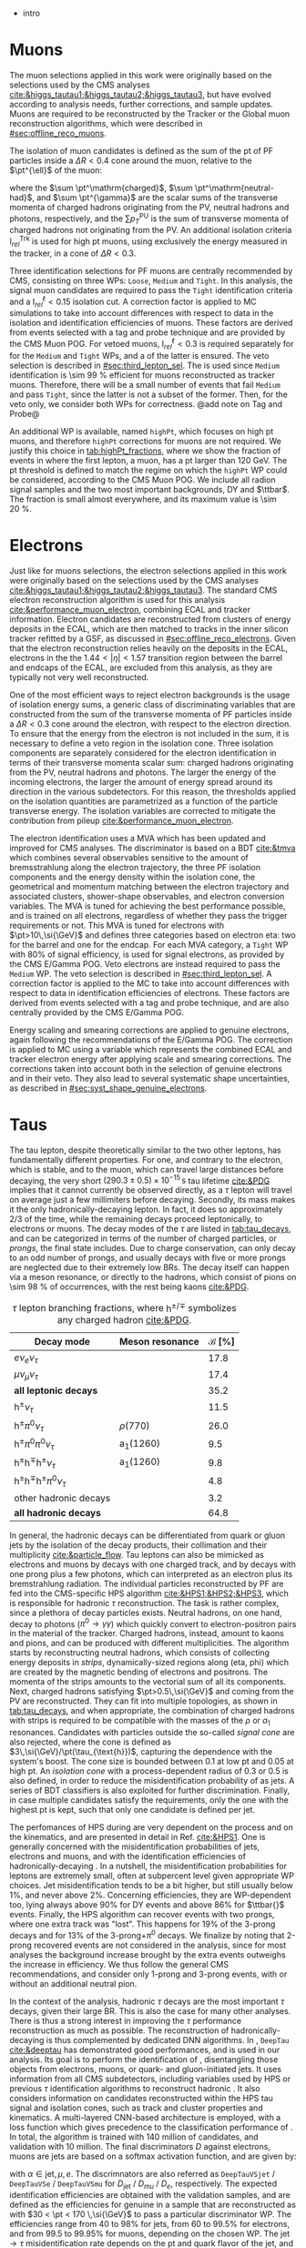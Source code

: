 :PROPERTIES:
:CUSTOM_ID: sec:physics_objects
:END:

+ intro
  
* Muons
The muon selections applied in this work were originally based on the selections used by the \ac{CMS} \htt{} analyses [[cite:&higgs_tautau1;&higgs_tautau2;&higgs_tautau3]], but have evolved according to analysis needs, further corrections, and sample updates.
Muons are required to be reconstructed by the Tracker or the Global muon reconstruction algorithms, which were described in [[#sec:offline_reco_muons]].

# isolation
The isolation of muon candidates is defined as the sum of the \ac{pt} of \ac{PF} particles inside a $\Delta R < 0.4$ cone around the muon, relative to the $\pt^{\ell}$ of the muon:

#+NAME: eq:pf-iso
\begin{equation}
\mathrm{I}_{rel}^{\ell} = \left( \sum  p_{T}^\mathrm{charged} + \max \left[ 0, \sum p_{T}^\mathrm{neutral-had} + \sum p_{T}^{\gamma} - \frac{1}{2} \sum p_{T}^\mathrm{PU} \right]
    \right) / p_{T}^{\ell},
\end{equation}

\noindent where the $\sum \pt^\mathrm{charged}$, $\sum \pt^\mathrm{neutral-had}$, and $\sum \pt^{\gamma}$ are the scalar sums of the transverse momenta of charged hadrons originating from the \ac{PV}, neutral hadrons and photons, respectively, and the $\sum p_{T}^\mathrm{PU}$ is the sum of transverse momenta of charged hadrons not originating from the \ac{PV}.
An additional isolation criteria $\mathrm{I}_{rel}^{\text{Trk}}$ is used for high \ac{pt} muons, using exclusively the energy measured in the tracker, in a cone of $\Delta R < 0.3$.

# identification
Three identification selections for PF muons are centrally recommended by \ac{CMS}, consisting on three \acp{WP}: =Loose=, =Medium= and =Tight=.
In this analysis, the signal muon candidates are required to pass the =Tight= identification criteria and a $\mathrm{I}_{rel}^{\ell} < 0.15$ isolation cut.
A correction factor is applied to \ac{MC} simulations to take into account differences with respect to data in the isolation and identification efficiencies of muons.
These factors are derived from \zmumu{} events selected with a tag and probe technique and are provided by the \ac{CMS} Muon \ac{POG}.
For vetoed muons, $\mathrm{I}_{rel}^{\ell} < 0.3$ is required separately for for the =Medium= and =Tight= \acp{WP}, and a \logicor{} of the latter is ensured.
The veto selection is described in [[#sec:third_lepton_sel]].
The \logicor{} is used since =Medium= identification is \SI{\sim 99}{\percent} efficient for muons reconstructed as tracker muons.
Therefore, there will be a small number of events that fail =Medium= and pass =Tight=, since the latter is not a subset of the former.
Then, for the veto only, we consider both WPs for correctness.
@add note on Tag and Probe@

# high pt WP
An additional \ac{WP} is available, named =highPt=, which focuses on high \ac{pt} muons, and therefore =highPt= corrections for muons are not required.
We justify this choice in [[tab:highPt_fractions]], where we show the fraction of events in \mutau{} where the first lepton, a muon, has a \ac{pt} larger than \SI{120}{\GeV}.
The \ac{pt} threshold is defined to match the regime on which the =highPt= \ac{WP} could be considered, according to the \ac{CMS} Muon \ac{POG}.
We include all radion signal samples and the two most important backgrounds, \ac{DY} and $\ttbar$.
The fraction is small almost everywhere, and its maximum value is \SI{\sim 20}{\percent}.

#+NAME: tab:highPt_fractions
#+CAPTION: Fraction of events in the \mutau{} channel where the first lepton, a muon, has a \ac{pt} above \SI{120}{\GeV}, for the three analysis categories and for the baseline selection. The selections and categories are detailed in [[#sec:selection]].
\begin{table}[h!]
  \renewcommand{\arraystretch}{1.2}
  \centering
  \begin{tabular}{c|c|c|c|c}
    Sample & \textbf{baseline} & \textbf{res1b} & \textbf{res2b} & \textbf{boostedL\_pnet} \\
    \hline
    Radion \SI{250}{\GeV}  & 0.001$\pm$0.014 & 0.001$\pm$0.023 & 0.001$\pm$0.020 & 0.000$\pm$1.000 \\
    Radion \SI{260}{\GeV}  & 0.002$\pm$0.014 & 0.001$\pm$0.023 & 0.002$\pm$0.021 & 0.000$\pm$0.715 \\
    Radion \SI{270}{\GeV}  & 0.004$\pm$0.014 & 0.002$\pm$0.023 & 0.001$\pm$0.021 & 0.000$\pm$1.000 \\
    Radion \SI{280}{\GeV}  & 0.005$\pm$0.014 & 0.003$\pm$0.023 & 0.004$\pm$0.020 & 0.000$\pm$1.000 \\
    Radion \SI{300}{\GeV}  & 0.007$\pm$0.015 & 0.005$\pm$0.024 & 0.004$\pm$0.022 & 0.000$\pm$0.503 \\
    Radion \SI{320}{\GeV}  & 0.010$\pm$0.015 & 0.006$\pm$0.024 & 0.007$\pm$0.021 & 0.000$\pm$0.318 \\
    Radion \SI{350}{\GeV}  & 0.017$\pm$0.013 & 0.012$\pm$0.022 & 0.016$\pm$0.020 & 0.040$\pm$0.192 \\
    Radion \SI{400}{\GeV}  & 0.025$\pm$0.012 & 0.019$\pm$0.020 & 0.019$\pm$0.017 & 0.000$\pm$0.157 \\
    Radion \SI{450}{\GeV}  & 0.043$\pm$0.011 & 0.035$\pm$0.018 & 0.037$\pm$0.016 & 0.065$\pm$0.087 \\
    Radion \SI{500}{\GeV}  & 0.061$\pm$0.010 & 0.056$\pm$0.018 & 0.054$\pm$0.015 & 0.083$\pm$0.064 \\
    Radion \SI{550}{\GeV}  & 0.070$\pm$0.012 & 0.072$\pm$0.020 & 0.064$\pm$0.017 & 0.049$\pm$0.056 \\
    Radion \SI{600}{\GeV}  & 0.091$\pm$0.011 & 0.082$\pm$0.020 & 0.086$\pm$0.016 & 0.087$\pm$0.037 \\
    Radion \SI{650}{\GeV}  & 0.106$\pm$0.010 & 0.103$\pm$0.021 & 0.103$\pm$0.016 & 0.093$\pm$0.027 \\
    Radion \SI{700}{\GeV}  & 0.118$\pm$0.010 & 0.110$\pm$0.021 & 0.111$\pm$0.017 & 0.127$\pm$0.020 \\
    Radion \SI{750}{\GeV}  & 0.133$\pm$0.010 & 0.119$\pm$0.022 & 0.125$\pm$0.018 & 0.141$\pm$0.017 \\
    Radion \SI{800}{\GeV}  & 0.155$\pm$0.009 & 0.149$\pm$0.022 & 0.140$\pm$0.020 & 0.163$\pm$0.015 \\
    Radion \SI{850}{\GeV}  & 0.157$\pm$0.009 & 0.126$\pm$0.024 & 0.148$\pm$0.021 & 0.166$\pm$0.013 \\
    Radion \SI{900}{\GeV}  & 0.169$\pm$0.009 & 0.145$\pm$0.026 & 0.166$\pm$0.022 & 0.177$\pm$0.013 \\
    Radion \SI{1000}{\GeV} & 0.182$\pm$0.012 & 0.150$\pm$0.038 & 0.165$\pm$0.034 & 0.193$\pm$0.016 \\
    Radion \SI{1250}{\GeV} & 0.219$\pm$0.013 & 0.185$\pm$0.046 & 0.195$\pm$0.041 & 0.235$\pm$0.015 \\
    Radion \SI{1500}{\GeV} & 0.205$\pm$0.016 & 0.188$\pm$0.062 & 0.202$\pm$0.052 & 0.205$\pm$0.019 \\
    Radion \SI{1750}{\GeV} & 0.190$\pm$0.019 & 0.170$\pm$0.067 & 0.180$\pm$0.060 & 0.195$\pm$0.022 \\
    Radion \SI{2000}{\GeV} & 0.189$\pm$0.022 & 0.159$\pm$0.084 & 0.218$\pm$0.087 & 0.188$\pm$0.026 \\
    Radion \SI{2500}{\GeV} & 0.178$\pm$0.030 & 0.201$\pm$0.120 & 0.194$\pm$0.120 & 0.188$\pm$0.035 \\
    Radion \SI{3000}{\GeV} & 0.149$\pm$0.040 & 0.093$\pm$0.175 & 0.065$\pm$0.186 & 0.165$\pm$0.048 \\
    \ac{DY} & 0.013$\pm$0.005 & 0.011$\pm$0.017 & 0.012$\pm$0.045 & 0.063$\pm$0.174 \\
    \ac{TT} & 0.068$\pm$0.001 & 0.023$\pm$0.001 & 0.018$\pm$0.001 & 0.157$\pm$0.014 \\
  \end{tabular} 
\end{table}

* Electrons
Just like for muons selections, the electron selections applied in this work were originally based on the selections used by the \ac{CMS} \htt{} analyses [[cite:&higgs_tautau1;&higgs_tautau2;&higgs_tautau3]].
The standard \ac{CMS} electron reconstruction algorithm is used for this analysis [[cite:&performance_muon_electron]], combining \ac{ECAL} and tracker information.
Electron candidates are reconstructed from clusters of energy deposits in the \ac{ECAL}, which are then matched to tracks in the inner silicon tracker refitted by a \ac{GSF}, as discussed in [[#sec:offline_reco_electrons]].
Given that the electron reconstruction relies heavily on the deposits in the \ac{ECAL}, electrons in the the $1.44 < |\eta| < 1.57$ transition region between the barrel and endcaps of the \ac{ECAL}, are excluded from this analysis, as they are typically not very well reconstructed.

# isolation
One of the most efficient ways to reject electron backgrounds is the usage of isolation energy sums, a generic class of discriminating variables that are constructed from the sum of the transverse momenta of \ac{PF} particles inside a $\Delta R < 0.3$ cone around the electron, with respect to the electron direction.
To ensure that the energy from the electron is not included in the sum, it is necessary to define a veto region in the isolation cone.
Three isolation components are separately considered for the electron identification in terms of their transverse momenta scalar sum: charged hadrons originating from the \ac{PV}, neutral hadrons and photons.
The larger the energy of the incoming electrons, the larger the amount of energy spread around its direction in the various subdetectors.
For this reason, the thresholds applied on the isolation quantities are parametrized as a function of the particle transverse energy.
The isolation variables are corrected to mitigate the contribution from pileup [[cite:&performance_muon_electron]].

# identification
The electron identification uses a \ac{MVA} which has been updated and improved for \ac{CMS} \run{2} analyses.
The discriminator is based on a \ac{BDT} [[cite:&tmva]] which combines several observables sensitive to the amount of bremsstrahlung along the electron trajectory, the three \ac{PF} isolation components and the energy density within the isolation cone, the geometrical and momentum matching between the electron trajectory and associated clusters, shower-shape observables, and electron conversion variables.
The \ac{MVA} is tuned for achieving the best performance possible, and is trained on all electrons, regardless of whether they pass the trigger requirements or not.
This MVA is tuned for electrons with $\pt>10\,\si{\GeV}$ and defines three categories based on electron \ac{eta}: two for the barrel and one for the endcap.
For each \ac{MVA} category, a =Tight= \ac{WP} with 80% of signal efficiency, is used for signal electrons, as provided by the \ac{CMS} E/Gamma \ac{POG}.
Veto electrons are instead required to pass the =Medium= \ac{WP}.
The veto selection is described in [[#sec:third_lepton_sel]].
A correction factor is applied to the \ac{MC} to take into account differences with respect to data in identification efficiencies of electrons.
These factors are derived from \zee{} events selected with a tag and probe technique, and are also centrally provided by the \ac{CMS} E/Gamma \ac{POG}.

# scaling and smearing
Energy scaling and smearing corrections are applied to genuine electrons, again following the recommendations of the E/Gamma \ac{POG}.
The correction is applied to \ac{MC} using a variable which represents the combined \ac{ECAL} and tracker electron energy after applying scale and smearing corrections.
The corrections taken into account both in the selection of genuine electrons and in their veto.
They also lead to several systematic shape uncertainties, as described in [[#sec:syst_shape_genuine_electrons]].

* Taus
:PROPERTIES:
:CUSTOM_ID: sec:hadronic_taus
:END:

The tau lepton, despite theoretically similar to the two other leptons, has fundamentally different properties.
For one, and contrary to the electron, which is stable, and to the muon, which can travel large distances before decaying, the very short $(290.3\pm0.5)\times10^{-15}\,\si{\second}$ tau lifetime [[cite:&PDG]] implies that it cannot currently be observed directly, as a $\tau$ lepton will travel on average just a few millimiters before decaying.
Secondly, its mass makes it the only hadronically-decaying lepton.
In fact, it does so approximately 2/3 of the time, while the remaining decays proceed leptonically, to electrons or muons.
The decay modes of the $\tau$ are listed in [[tab:tau_decays]], and can be categorized in terms of the number of charged particles, or /prongs/, the final state includes.
Due to charge conservation, \taus{} can only decay to an odd number of prongs, and usually decays with five or more prongs are neglected due to their extremely low \acp{BR}.
The decay itself can happen via a meson resonance, or directly to the hadrons, which consist of pions on \SI{\sim 98}{\percent} of occurrences, with the rest being kaons [[cite:&PDG]].

#+NAME: tab:tau_decays
#+CAPTION: $\tau$ lepton branching fractions, where $\text{h}^{\pm/\mp}$ symbolizes any charged hadron [[cite:&PDG]].
#+ATTR_LATEX: :placement [!h] :center t :align l|c|c
| Decay mode                                         | Meson resonance             | $\mathcal{B}$ [%] |
|----------------------------------------------------+-----------------------------+-------------------|
| $e\nu_{e}\nu_{\tau}$                                      |                             |              17.8 |
| $\mu\nu_{\mu}\nu_{\tau}$                                      |                             |              17.4 |
| *all leptonic decays*                                |                             |              35.2 |
|----------------------------------------------------+-----------------------------+-------------------|
| $\text{h}^{\pm}\nu_{\tau}$                                |                             |              11.5 |
| $\text{h}^{\pm}\pi^{0}\nu_{\tau}$                           | $\rho(770)$                    |              26.0 |
| $\text{h}^{\pm}\pi^{0}\pi^{0}\nu_{\tau}$                      | $\text{a}_{\text{1}}(1260)$ |               9.5 |
| $\text{h}^{\pm}\text{h}^{\mp}\text{h}^{\pm}\nu_{\tau}$      | $\text{a}_{\text{1}}(1260)$ |               9.8 |
| $\text{h}^{\pm}\text{h}^{\mp}\text{h}^{\pm}\pi^{0}\nu_{\tau}$ |                             |               4.8 |
| other hadronic decays                              |                             |               3.2 |
| *all hadronic decays*                                |                             |              64.8 |

In general, the hadronic decays can be differentiated from quark or gluon jets by the isolation of the decay products, their collimation and their multiplicity [[cite:&particle_flow]].
Tau leptons can also be mimicked as electrons and muons by decays with one charged track, and by decays with one prong plus a few photons, which can interpreted as an electron plus its bremstrahlung radiation.
The individual particles reconstructed by \ac{PF} are fed into the \ac{CMS}-specific \ac{HPS} algorithm [[cite:&HPS1;&HPS2;&HPS3]], which is responsible for hadronic $\tau$ reconstruction.
The task is rather complex, since a plethora of decay particles exists.
Neutral hadrons, on one hand, decay to photons ($\pi^{0}\rightarrow\gamma\gamma$) which quickly convert to electron-positron pairs in the material of the tracker.
Charged hadrons, instead, amount to kaons and pions, and can be produced with different multiplicities.
The algorithm starts by reconstructing neutral hadrons, which consists of collecting energy deposits in /strips/, \ie{} dynamically-sized regions along (\ac{eta}, \ac{phi}) which are created by the magnetic bending of electrons and positrons.
The momenta of the strips amounts to the vectorial sum of all its components.
Next, charged hadrons satisfying $\pt>0.5\,\si{\GeV}$ and coming from the \ac{PV} are reconstructed.
They can fit into multiple topologies, as shown in [[tab:tau_decays]], and when appropriate, the combination of charged hadrons with strips is required to be compatible with the masses of the $\rho$ or $a_{1}$ resonances.
Candidates with particles outside the so-called /signal cone/ are also rejected, where the cone is defined as $3\,\si{\GeV}/\pt(\tau_{\text{h}})$, capturing the dependence with the system's boost.
The cone size is bounded between 0.1 at low \ac{pt} and 0.05 at high \ac{pt}.
An /isolation cone/ with a process-dependent radius of 0.3 or 0.5 is also defined, in order to reduce the misidentification probability of \tauhs{} as jets.
A series of \ac{BDT} classifiers is also exploited for further discrimination.
Finally, in case multiple \tauh{} candidates satisfy the requirements, only the one with the highest \ac{pt} is kept, such that only one candidate is defined per jet.

The perfomances of \ac{HPS} during \run{2} are very dependent on the process and on the kinematics, and are presented in detail in Ref. [[cite:&HPS1]].
One is generally concerned with the misidentification probabilities of jets, electrons and muons, and with the identification efficiencies of hadronically-decaying \taus{}.
In a nutshell, the misidentification probabilities for leptons are extremely small, often at subpercent level given appropriate \ac{WP} choices.
Jet misidentification tends to be a bit higher, but still usually below 1%, and never above 2%.
Concerning efficiencies, they are \ac{WP}-dependent too, lying always above 90% for \ac{DY} events and above 86% for $\ttbar{}$ events.
Finally, the \ac{HPS} algorithm can recover events with two prongs, where one extra track was "lost".
This happens for 19% of the 3-prong decays and for 13% of the 3-prong+$\pi^{0}$ decays.
We finalize by noting that 2-prong recovered events are not considered in the analysis, since for most analyses the background increase brought by the extra events outweighs the increase in efficiency.
We thus follow the general \ac{CMS} recommendations, and consider only 1-prong and 3-prong events, with or without an additional neutral pion.

In the context of the \xhhbbtt{} analysis, hadronic $\tau$ decays are the most important $\tau$ decays, given their large \ac{BR}.
This is also the case for many other analyses.
There is thus a strong interest in improving the $\tau$ performance reconstruction as much as possible.
The reconstruction of hadronically-decaying \taus{} is thus complemented by dedicated \ac{DNN} algorithms.
In \run{2}, =DeepTau= [[cite:&deeptau]] has demonstrated good performances, and is used in our analysis.
Its goal is to perform the identification of \taus{}, disentangling those objects from electrons, muons, or quark- and gluon-initiated jets.
It uses information from all \ac{CMS} subdetectors, including variables used by \ac{HPS} or previous $\tau$ identification algorithms to reconstruct hadronic \taus{}.
It also considers information on candidates reconstructed within the \ac{HPS} tau signal and isolation cones, such as track and cluster properties and kinematics.
A multi-layered \ac{CNN}-based architecture is employed, with a loss function which gives precedence to the classification performance of \tauhs{}.
In total, the algorithm is trained with 140 million of \tauh{} candidates, and validation with 10 million.
The final discriminators $D$ against electrons, muons are jets are based on a softmax activation function, and are given by:

#+NAME: eq:deeptau
\begin{equation}
y_{\alpha} = \exp(x_{\alpha}) / \sum_{\beta}\exp{x_{\beta}} \:\:\: \, \:\:\: D_{\alpha} = \frac{y_{\tau}}{y_{\tau} + y_{\alpha}}
\end{equation}

\noindent with $\alpha \in {\text{jet}, \mu, e}$.
The discrimnators are also referred as =DeepTauVSjet= / =DeepTauVSe= / =DeepTauVSmu= for $D_{\text{jet}}$ / $D_{mu}$ / $D_{e}$, respectively.
The expected \tauh{} identification efficiencies are obtained with the validation samples, and are defined as the efficiencies for genuine \tauhs{} in a \htt{} sample that are reconstructed as \tauhs{} with $30 < \pt < 170 \,\si{\GeV}$ to pass a particular discriminator \ac{WP}.
The efficiencies range from 40 to 98% for jets, from 60 to 99.5% for electrons, and from 99.5 to 99.95% for muons, depending on the chosen \ac{WP}.
The $\text{jet} \rightarrow \tau$ misidentification rate depends on the \ac{pt} and quark flavor of the jet, and in simulated W production events with jets it has been estimated to be 0.43% for a genuine $\tau$ identification efficiency of 70%.
The same rate for electrons and muons is 2.60 (0.03)% for a genuine \tauh{} identification efficiency of 80 ($>99\%$).
Significant updates are being put in place, mostly for \run{3} analyses, including using more recent and extended data for training, improved training techniques, and optimised hyperparameter tuning [[cite:&deeptau_run3]].

* Jets
:PROPERTIES:
:CUSTOM_ID: sec:jets
:END:

The \ac{CMS} \ac{PF} algorithm creates a list of particle candidates which account for all inner-tracker and muon tracks, and for all energy deposits in the calorimeters above a certain threshold. 
These particles are assembled into jets using the anti-$\ktalgo$ clustering algorithm, described in [[#sec:offline_jet_object]], using distance parameters of 0.4 for AK4 jets or 0.8 for AK8 jets.
AK4 jets are required to satisfy $\pt > 20\,\si{\\GeV}$ and to not overlap with the two leptons from the \htt{} decay ($\Delta R(\text{jet},\tau) < 0.5$).
Since tracking information is only available in the central region of the CMS detector and the b-tagging process heavily relies on tracking information,
all b-jet candidates are required to have $|\eta| < 2.5$ for the 2017 and 2018 datasets ($|\eta| < 2.4$ for 2016).
The difference in \ac{eta} coverage between different years stems from the new \ac{CMS} pixel detector installed during the \phase{1} upgrade [[cite:&pixel_detector_eta_coverage]].
A more detailed description of jets coming from b quarks and identified as b-jets follows in [[#sec:bjets_id]].
The recommended set of jet energy corrections are applied to both AK4 and AK8 jets in Data and MC as described in [[#sec:jets_corrections]].

Some jets must ocasionally be vetoed due to their low reconstruction quality, or because they originate from electronic noise.
A \ac{PF} jet identification criterion is available to \ac{CMS} users, and all AK4 jets in our analysis are required to pass its =Tight= \ac{WP}.
The criterion is based on many jet observables, including the multiplicity of charged hadrons, the energy fraction deposited in \ac{ECAL} by hadrons, and the fraction of hadrons clustered within the jet.
The efficiency is around 98/99% or more for all \ac{eta} values, with a background rejection above 98% at $|\eta|<2.7$.

It can also happen for jets to have a \ac{PU} origin, and be unrelated to the \ac{PV}.
These jets often result from the overlap of many low-energy jets, being thus broader than \ac{PV} jets.
To avoid all such background jets, AK4 jets satisfying $\pt < 50\,\si{\GeV}$ are required to pass the =Loose= \ac{WP} of the discriminant.
The discriminant uses a \ac{BDT} to find an optimized decision boundary using information related to jet shape, object multiplicity and compatibility with the \ac{PV}.

Jets from b-quarks originating from the decay of high \ac{pt} Higgs bosons are often so close to be merged into a single large radius jet by the anti-$\ktalgo$ algorithm, forming an AK8 jet.
In our analysis, the \ac{GNN}-based \ac{PNet} algorithm [[cite:&particle_net]] is used to discriminate \hbb{} decays from the multijet background, as detailed in [[#sec:bjets_id]].
We require AK8 jets to satisfy $\pt > 250\,\si{\GeV}$, to not overlap with the two analysis leptons ($\Delta R(\text{jet},\tau) < 0.8$).
They must also have a =SoftDrop= mass above \SI{30}{\GeV}, where =SoftDrop= [[cite:&softdrop]] is a boosted jet grooming algorithm which removes soft and wide-angle radiation, aiming at mitigating the effects from contamination of \ac{ISR}, \ac{UE} and \ac{PU}.

** Identification of b-jets
:PROPERTIES:
:CUSTOM_ID: sec:bjets_id
:END:

During \run{1} in \ac{CMS}, the existing algorithms reconstructed b-jets by manually building discriminative variables.
The most advanced, the Combined Secondary Vertex (CSV) algorithm, used the secondary vertex mass and the number of tracks in a jet, among many others.
Deep learning techniques first appeared in \run{2}, starting with =deepCSV= [[cite:&deep_csv]], and later with =deepJet= [[cite:&deepjet;&deepjet_performance]], which is based on \acp{CNN} and \acp{RNN}, and is used in this work's analysis for the resolved categories.
Further improvements, particularly the widespread adoption of \acp{GNN}, have lead to \ac{PNet} [[cite:&particle_net]], used for the boosted category, and finally to \ac{ParT} [[cite:&transformer]], which additionally exploits the state-of-the-art transformer technology [[cite:&transformers]].

In our analysis, AK4 jets originating from b quarks are identified using the =DeepJet= algorithm [[cite:&deepjet]].
In order to separate b-jets from other jets, =DeepJet= combines secondary vertex properties, track-based variables and \ac{PF} jet constituents (neutral and charged candidates) in a \ac{DNN}.
It then classifies jets into six different categories.
Three of those are summed together to define a single discriminator used to tag b-jets in physics analyses:
+ at least two b hadrons;
+ exactly one b hadron decayin hadronically;
+ exactly one b hadron decayin leptonically.
The thresholds on the DeepFlavour discriminator value corresponding to =Loose=, =Medium= and =Tight= \acp{WP} are shown in [[tab:bTagWPs]].

#+NAME: tab:bTagWPs
#+CAPTION: DeepFlavour scores defining the \ac{UL} b-tagging \acp{WP}.
\begin{table}[htbp]
    \centering
    \setlength{\tabcolsep}{10pt}
    \begin{tabular}{lll}
	\hline \\[-1em]
	Year & Final state & $r$ factor \\ \hline \\[-1em]
	\multirow{3}{*}{2016}    & \texttt{Loose}  & 0.0408 \\
			         & \texttt{Medium} & 0.2489 \\
			         & \texttt{Tight}  & 0.8819 \\[+0.3em] \hline \\[-1em]

	\multirow{3}{*}{2016APV} & \texttt{Loose}  & 0.0508 \\
			         & \texttt{Medium} & 0.2598 \\
			         & \texttt{Tight}  & 0.8819 \\[+0.3em] \hline \\[-1em]

	\multirow{3}{*}{2017}    & \texttt{Loose}  & 0.0532 \\
			         & \texttt{Medium} & 0.3040 \\
			         & \texttt{Tight}  & 0.7476 \\[+0.3em] \hline \\[-1em]

	\multirow{3}{*}{2018}    & \texttt{Loose}  & 0.0490 \\
			         & \texttt{Medium} & 0.2783 \\
			         & \texttt{Tight}  & 0.7100 \\[+0.3em] \hline \\[-1em]
    \end{tabular}
\end{table}

As mentioned before, AK8 jets originating from decays merged \hbb{} decays are tagged using the \ac{PNet} algorithm.
This \ac{GNN}-based algorithm is able to identify hadronic decays of highly Lorentz-boosted top quarks and W, Z, and Higgs bosons, and classify different decay modes, such as $\bbbar$, $\ccbar$ or $\qqbar$ pairs.
We use its mass-decorrelated version.
The tagger is trained with \xbb{}, \xcc{} and \xqq{} signal jets, and with \ac{QCD} multijet background samples, where X is a \spin{0} scalar, and accordingly outputs four scores, each representing the probability for one of the four processes: $P(X\rightarrow \text{b}\bar{\text{b}})$, $P(X\rightarrow \text{c}\bar{\text{c}})$, $P(X\rightarrow \text{q}\bar{\text{q}})$ and $P(\text{QCD})$.
The algorithm achieves mass decorrelation by reweighting the training samples into uniform jet \ac{pt} and jet =SoftDrop= mass distributions.
The \xbb{} discriminant is defined as:

#+NAME: tab:pnet
\begin{equation}
  \frac{P(X\rightarrow b\bar{b})}{P(X\rightarrow b\bar{b}) + P(QCD)}.
\end{equation} 

\noindent Three \acp{WP} are defined with \hbb{} signal jets at efficiencies of 40%, 60%, and 80%: \ac{LP}, \ac{MP}, and \ac{HP}, respectively.
The final exclusion limits are run once per \ac{WP}, and the LP \ac{WP} is found to lead to the most stringent results.
It corresponds to a discriminator value of 0.9088 for 2016APV, 0.9137 for 2016, 0.9105 for 2017, and 0.9172 for 2018.
Finally, data/\ac{MC} discrepancies require the application of dedicated \acp{SF} to all jets passing the \ac{PNet} \acp{WP}.
AK8 analysis jets must thus be corrected, in a procedure described in [[#sec:pnet_sfs]].

** Jet scale and resolution corrections
:PROPERTIES:
:CUSTOM_ID: sec:jets_corrections
:END:

The measured jet energy can significantly differ from the underlying true hadron energy it represents.
Differences can arise due to detector noise, \ac{PU} or a non-linear calorimetric response.
The precise understanding of jet energy scales and momentum resolutions is of crucial importance for multiple analyses, also entering as an important component of their systematic uncertainties.
The energy of jets must therefore be corrected with appropriate corrections, in order to match the true particle-level deposited energy [[cite:&jet_corr1;&jet_corr2]].
In [[fig:jerc]] we show an illustration for the approach adopted by \ac{CMS} in \run{2}.
It consists on a sequential series of steps, where each step is responsible to independently correct a different effect.
Each data-taking period has its own set of corrections.
The first step addresses the spurious energy deposits from \ac{PU} interactions.
The correction chain begins with a PU correction, which accounts for the spurious energy contribution from PU interactions.
For each type of \ac{PF} candidate an offset energy is subtracted from the jet energy.
Next, detector response corrections are applied, in order to fix its non-uniformity across the jet \ac{pt} and \ac{eta}.
In the following step, still remaining data/MC differences are further corrected; they originate from \ac{PU} effects that also depend on the jet \ac{pt} and \ac{eta}.
Finally, optional flavour dependet corrections can be applied.
For all jet types, the energy scale uncertainties are smaller than 3% for $\pt > 50\,\si{\GeV}$ in the $|\eta| < 3.0$ region, increasing to 5% for $3.0 < |\eta| < 5.0$.

#+NAME: fig:jerc
#+CAPTION:  Flow of jet energy corrections to sequentially apply to obtain a calibrated jet, as done for \run{2} within \ac{CMS}. Taken from [[cite:&jet_corr2]].
#+BEGIN_figure
#+ATTR_LATEX: :width 1.\textwidth :center
[[~/org/PhD/Thesis/figures/analysis1/Run2-JERC.pdf]]
#+END_figure

Since measurements show that the jet energy resolution in data is worse than in the simulation, resolution corrections must be applied to \ac{MC} jets.
The latter are smeared to describe the data.
The smearing procedure applied using a ``hybrid'' approach recommended within \ac{CMS}, and composed of two methods.
If a matched generator-level jet exists, then the four-momentum of the corresponding reconstructed jet is rescaled with the following factor, dependent on jet the \ac{pt}:

#+NAME: fig:hybrid1
\begin{equation}
	c_{\text{JER}} = 1+(s_{\text{JER}}-1)\,\frac{\pt-\pt^{\text{Gen.}}}{\pt}
\end{equation}

\noindent where $s_{\text{JER}}$ is the data-to-simulation core resolution scale factor.
If the jet was not matched (and $\pt^{\text{Gen.}}$ is not available), then a stochastic smearing is applied, performing the four-momentum rescaling using a different factor:

#+NAME: fig:hybrid2
\begin{equation}
	c_{\text{JER}} = 1+\mathcal{N}(0, \sigma_{\text{JER}})\sqrt{\max(s^2_{\text{JER}}-1, 0)}
\end{equation}

\noindent where $\sigma_{\text{JER}}$ is the relative \ac{pt} resolution in simulation, and $\mathcal{N}(0, \sigma)$ denotes a random number sampled from a normal distribution with zero mean and standard deviation $\sigma$.
The resolution corrections are computed after applying the above jet energy corrections.
The data/MC \acp{SF} usually vary between 1 and 1.2, but are larger in the transition region between the endcaps and the forward detectors.
No significant dependences on the \ac{pt} and \ac{eta} of the jets are observed, except for the transition region [[cite:&jec_jer_performance]].

* Missing transverse energy
+ The transverse momentum actually carried by invisible particles is systematically different from the true, corrected MET, due to the non-compensating nature of the calorimeters and to detector misalignment.
